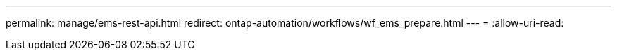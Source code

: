 ---
permalink: manage/ems-rest-api.html 
redirect: ontap-automation/workflows/wf_ems_prepare.html 
---
= 
:allow-uri-read: 


